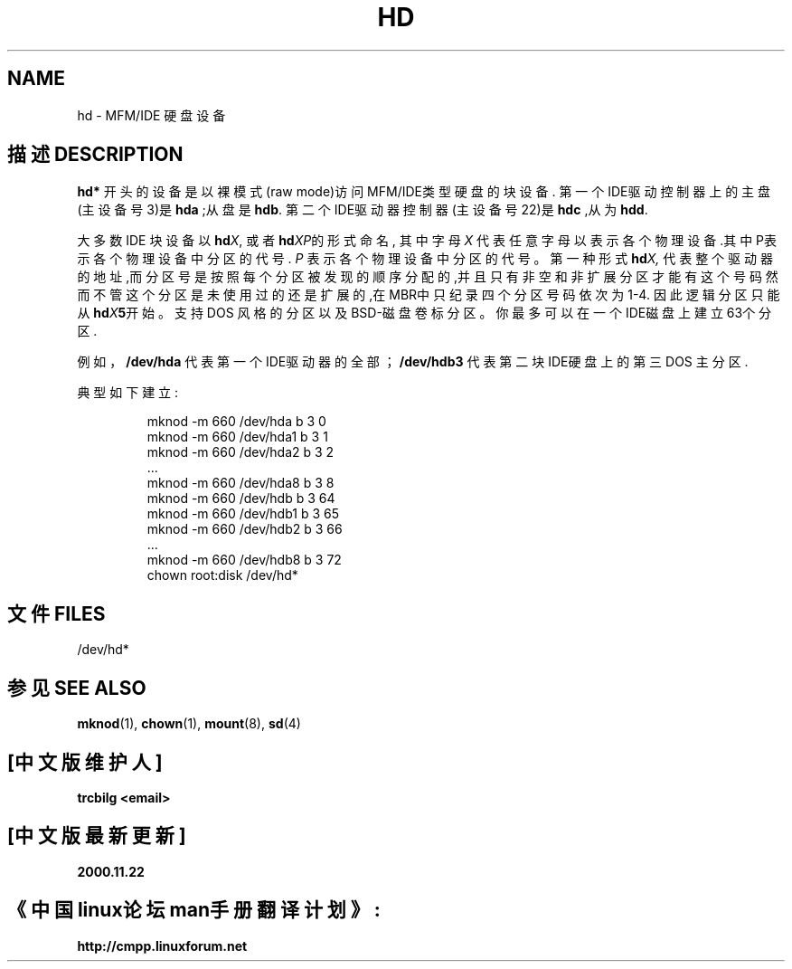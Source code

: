 .\" Copyright (c) 1993 Michael Haardt (michael@moria.de), Fri Apr  2 11:32:09 MET DST 1993
.\"
.\" This is free documentation; you can redistribute it and/or
.\" modify it under the terms of the GNU General Public License as
.\" published by the Free Software Foundation; either version 2 of
.\" the License, or (at your option) any later version.
.\"
.\" The GNU General Public License's references to "object code"
.\" and "executables" are to be interpreted as the output of any
.\" document formatting or typesetting system, including
.\" intermediate and printed output.
.\"
.\" This manual is distributed in the hope that it will be useful,
.\" but WITHOUT ANY WARRANTY; without even the implied warranty of
.\" MERCHANTABILITY or FITNESS FOR A PARTICULAR PURPOSE.  See the
.\" GNU General Public License for more details.
.\"
.\" You should have received a copy of the GNU General Public
.\" License along with this manual; if not, write to the Free
.\" Software Foundation, Inc., 59 Temple Place, Suite 330, Boston, MA 02111,
.\" USA.
.\" 
.\" Modified Sat Jul 24 16:56:20 1993 by Rik Faith <faith@cs.unc.edu>
.\" Modified Mon Oct 21 21:38:51 1996 by Eric S. Raymond <esr@thyrsus.com>
.\" (and some more by aeb)
.\"
.TH HD 4 1992-12-17 "Linux" "Linux Programmer's Manual"
.SH NAME
hd \- MFM/IDE 硬盘设备
.SH "描述 DESCRIPTION"
\fBhd*\fP 开头的设备是以裸模式(raw mode)访问MFM/IDE类型硬盘的块
设备. 第一个IDE驱动控制器上的主盘(主设备号3)是 \fBhda\fR ;从盘是 \fBhdb\fR.
第二个IDE驱动器控制器(主设备号22)是 \fBhdc\fR ,从为 \fBhdd\fR.
.LP
大多数IDE 块设备以
.BI hd X\c
, 或者
.BI hd XP\c
的形式命名,  其中字母
.I X
代表任意字母以表示各个物理设备.其中P表示各个物理设备中分区的代号.
.I P
表示各个物理设备中分区的代号。第一种形式
.BI hd X,
代表整个驱动器的地址,而分区号是按照每个分区
被发现的顺序分配的,并且只有非空和非扩展分区才能有这个号码
然而不管这个分区是未使用过的还是扩展的,在MBR中只纪录四个分区
号码依次为1-4. 因此逻辑分区只能从
.BI hd X 5\c
开始。支持DOS 风格的分区以及BSD-磁盘卷标分区。
你最多可以在一个IDE磁盘上建立63个分区.
.LP
例如，
.B /dev/hda
代表第一个IDE驱动器的全部；
.B /dev/hdb3
代表第二块IDE硬盘上的第三DOS 主分区.
.LP
典型如下建立:
.RS
.sp
mknod -m 660 /dev/hda b 3 0
.br
mknod -m 660 /dev/hda1 b 3 1
.br
mknod -m 660 /dev/hda2 b 3 2
.br
\&...
.br
mknod -m 660 /dev/hda8 b 3 8
.br
mknod -m 660 /dev/hdb b 3 64
.br
mknod -m 660 /dev/hdb1 b 3 65
.br
mknod -m 660 /dev/hdb2 b 3 66
.br
\&...
.br
mknod -m 660 /dev/hdb8 b 3 72
.br
chown root:disk /dev/hd*
.RE
.SH "文件 FILES"
/dev/hd*
.SH "参见 SEE ALSO"
.BR mknod (1),
.BR chown (1),
.BR mount (8),
.BR sd (4)

.SH "[中文版维护人]"
.B trcbilg <email>
.SH "[中文版最新更新]"
.B 2000.11.22
.SH "《中国linux论坛man手册翻译计划》:"
.BI http://cmpp.linuxforum.net 
